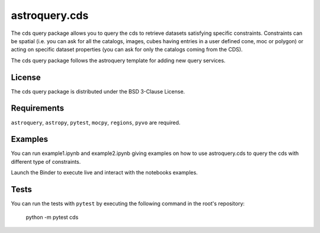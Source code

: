 *****
astroquery.cds
*****

The cds query package allows you to query the cds to retrieve datasets satisfying specific constraints. Constraints can be spatial (i.e. you can ask for all the catalogs, images, cubes having entries in a user defined cone, moc or polygon) or acting on specific dataset properties (you can ask for only the catalogs coming from the CDS).

The cds query package follows the astroquery template for adding new query services.

=======
License
=======

The cds query package is distributed under the BSD 3-Clause License.

============
Requirements
============

``astroquery``, ``astropy``, ``pytest``, ``mocpy``, ``regions``, ``pyvo`` are required.

===========
Examples
===========

You can run example1.ipynb and example2.ipynb giving examples on how to use astroquery.cds to
query the cds with different type of constraints.

.. image:: https://mybinder.org/badge.svg 
    :target: https://mybinder.org/v2/gh/cds-astro/astroquery.cds/master

Launch the Binder to execute live and interact with the notebooks examples.  

=====
Tests
=====

You can run the tests with ``pytest`` by executing the following command in the root's repository:

    python -m pytest cds
